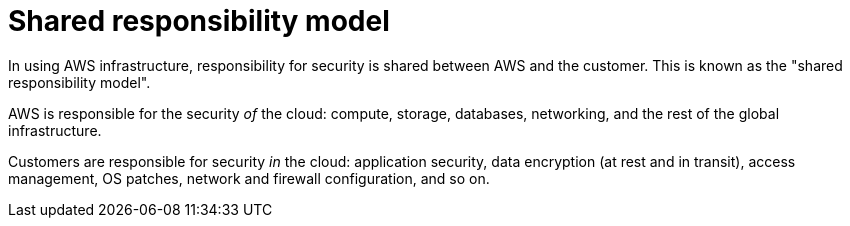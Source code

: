 = Shared responsibility model

In using AWS infrastructure, responsibility for security is shared between AWS and the customer. This is known as the "shared responsibility model".

AWS is responsible for the security _of_ the cloud: compute, storage, databases, networking, and the rest of the global infrastructure.

Customers are responsible for security _in_ the cloud: application security, data encryption (at rest and in transit), access management, OS patches, network and firewall configuration, and so on.
